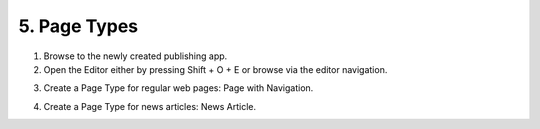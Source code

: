 5. Page Types
===========================================

1. Browse to the newly created publishing app.
2. Open the Editor either by pressing Shift + O + E or browse via the editor navigation.

.. image:: wcm-openeditor.png

3. Create a Page Type for regular web pages: Page with Navigation.

.. image:: wcm-pagetypes-pagewithnavigation.png

.. image:: wcm-pagetypes-pagewithnavigation-settings.png

4. Create a Page Type for news articles: News Article.

.. image:: wcm-pagetypes-newsarticle.png

.. image:: wcm-pagetypes-newsarticle-settings.png

